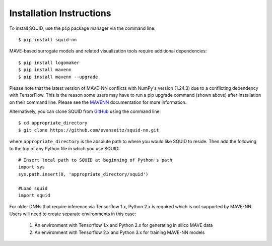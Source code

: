 .. _installation:

Installation Instructions
=========================

To install SQUID, use the ``pip`` package manager via the command line: ::

    $ pip install squid-nn

MAVE-based surrogate models and related visualization tools require additional dependencies: ::

    $ pip install logomaker 
    $ pip install mavenn
    $ pip install mavenn --upgrade

Please note that the latest version of MAVE-NN conflicts with NumPy's version (1.24.3)
due to a conflicting dependency with TensorFlow. This is the reason
some users may have to run a pip upgrade command (shown above) 
after installation on their command line. 
Please see the `MAVENN <https://mavenn.readthedocs.io>`_ documentation for more information.

Alternatively, you can clone SQUID from
`GitHub <https://github.com/evanseitz/squid-nn>`_ 
using the command line: ::

    $ cd appropriate_directory
    $ git clone https://github.com/evanseitz/squid-nn.git

where ``appropriate_directory`` is the absolute path to where you would like
SQUID to reside. Then add the following to the top of any Python file in
which you use SQUID: ::

    # Insert local path to SQUID at beginning of Python's path
    import sys
    sys.path.insert(0, 'appropriate_directory/squid')

    #Load squid
    import squid

For older DNNs that require inference via Tensorflow 1.x, Python 2.x is required which is not supported by MAVE-NN. 
Users will need to create separate environments in this case:

    1.  An environment with Tensorflow 1.x and Python 2.x for generating in silico MAVE data
    2.  An environment with Tensorflow 2.x and Python 3.x for training MAVE-NN models